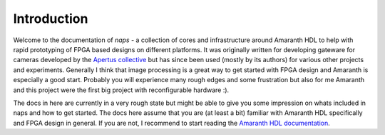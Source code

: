 Introduction
------------

Welcome to the documentation of `naps` - a collection of cores and infrastructure around Amaranth HDL to help with
rapid prototyping of FPGA based designs on different platforms. It was originally written
for developing gateware for cameras developed by the `Apertus collective <https://apertus.org>`__ but has
since been used (mostly by its authors) for various other projects and experiments.
Generally I think that image processing is a great way to get started with FPGA
design and Amaranth is especially a good start. Probably you will experience
many rough edges and some frustration but also for me Amaranth and this project were
the first big project with reconfigurable hardware :).

The docs in here are currently in a very rough state but might be able to give you some impression on
whats included in naps and how to get started. The docs here assume that you are (at least a bit)
familiar with Amaranth HDL specifically and FPGA design in general. If you are not,
I recommend to start reading the `Amaranth HDL documentation <https://amaranth-lang.org/docs/amaranth/>`__. 
